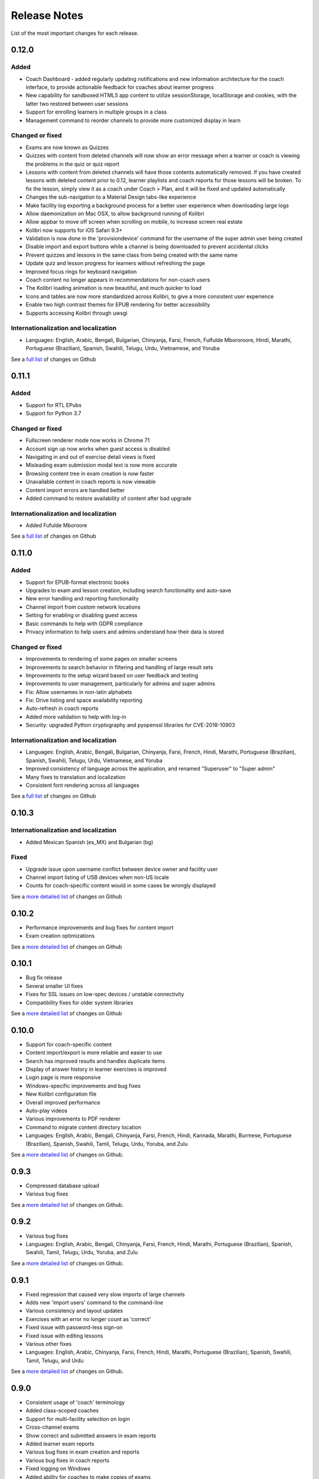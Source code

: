 Release Notes
=============

List of the most important changes for each release.


0.12.0
------

Added
~~~~~

- Coach Dashboard - added regularly updating notifications and new information architecture for the coach interface, to provide actionable feedback for coaches about learner progress
- New capability for sandboxed HTML5 app content to utilize sessionStorage, localStorage and cookies, with the latter two restored between user sessions
- Support for enrolling learners in multiple groups in a class
- Management command to reorder channels to provide more customized display in learn


Changed or fixed
~~~~~~~~~~~~~~~~

- Exams are now known as Quizzes
- Quizzes with content from deleted channels will now show an error message when a learner or coach is viewing the problems in the quiz or quiz report
- Lessons with content from deleted channels will have those contents automatically removed. If you have created lessons with deleted content prior to 0.12, learner playlists and coach reports for those lessons will be broken. To fix the lesson, simply view it as a coach under Coach > Plan, and it will be fixed and updated automatically
- Changes the sub-navigation to a Material Design tabs-like experience
- Make facility log exporting a background process for a better user experience when downloading large logs
- Allow daemonization on Mac OSX, to allow background running of Kolibri
- Allow appbar to move off screen when scrolling on mobile, to increase screen real estate
- Kolibri now supports for iOS Safari 9.3+
- Validation is now done in the 'provisiondevice' command for the username of the super admin user being created
- Disable import and export buttons while a channel is being downloaded to prevent accidental clicks
- Prevent quizzes and lessons in the same class from being created with the same name
- Update quiz and lesson progress for learners without refreshing the page
- Improved focus rings for keyboard navigation
- Coach content no longer appears in recommendations for non-coach users
- The Kolibri loading animation is now beautiful, and much quicker to load
- Icons and tables are now more standardized across Kolibri, to give a more consistent user experience
- Enable two high contrast themes for EPUB rendering for better accessibility
- Supports accessing Kolibri through uwsgi


Internationalization and localization
~~~~~~~~~~~~~~~~~~~~~~~~~~~~~~~~~~~~~

- Languages: English, Arabic, Bengali, Bulgarian, Chinyanja, Farsi, French, Fulfulde Mbororoore, Hindi, Marathi, Portuguese (Brazilian), Spanish, Swahili, Telugu, Urdu, Vietnamese, and Yoruba

See a `full list <https://github.com/learningequality/kolibri/issues?q=label%3Achangelog+milestone%3A0.12.0>`__ of changes on Github


0.11.1
------

Added
~~~~~

- Support for RTL EPubs
- Support for Python 3.7

Changed or fixed
~~~~~~~~~~~~~~~~

- Fullscreen renderer mode now works in Chrome 71
- Account sign up now works when guest access is disabled
- Navigating in and out of exercise detail views is fixed
- Misleading exam submission modal text is now more accurate
- Browsing content tree in exam creation is now faster
- Unavailable content in coach reports is now viewable
- Content import errors are handled better
- Added command to restore availability of content after bad upgrade

Internationalization and localization
~~~~~~~~~~~~~~~~~~~~~~~~~~~~~~~~~~~~~

- Added Fufulde Mboroore

See a `full list <https://github.com/learningequality/kolibri/issues?q=label%3Achangelog+milestone%3A0.11.1>`__ of changes on Github

0.11.0
------

Added
~~~~~

- Support for EPUB-format electronic books
- Upgrades to exam and lesson creation, including search functionality and auto-save
- New error handling and reporting functionality
- Channel import from custom network locations
- Setting for enabling or disabling guest access
- Basic commands to help with GDPR compliance
- Privacy information to help users and admins understand how their data is stored

Changed or fixed
~~~~~~~~~~~~~~~~

- Improvements to rendering of some pages on smaller screens
- Improvements to search behavior in filtering and handling of large result sets
- Improvements to the setup wizard based on user feedback and testing
- Improvements to user management, particularly for admins and super admins
- Fix: Allow usernames in non-latin alphabets
- Fix: Drive listing and space availability reporting
- Auto-refresh in coach reports
- Added more validation to help with log-in
- Security: upgraded Python cryptography and pyopenssl libraries for CVE-2018-10903

Internationalization and localization
~~~~~~~~~~~~~~~~~~~~~~~~~~~~~~~~~~~~~

- Languages: English, Arabic, Bengali, Bulgarian, Chinyanja, Farsi, French, Hindi, Marathi, Portuguese (Brazilian), Spanish, Swahili, Telugu, Urdu, Vietnamese, and Yoruba
- Improved consistency of language across the application, and renamed "Superuser" to "Super admin"
- Many fixes to translation and localization
- Consistent font rendering across all languages

See a `full list <https://github.com/learningequality/kolibri/issues?q=label%3Achangelog+milestone%3A0.11.0>`__ of changes on Github


0.10.3
------

Internationalization and localization
~~~~~~~~~~~~~~~~~~~~~~~~~~~~~~~~~~~~~

- Added Mexican Spanish (es_MX) and Bulgarian (bg)

Fixed
~~~~~

- Upgrade issue upon username conflict between device owner and facility user
- Channel import listing of USB devices when non-US locale
- Counts for coach-specific content would in some cases be wrongly displayed

See a `more detailed list <https://github.com/learningequality/kolibri/pulls?q=is%3Apr+milestone%3A0.10.3+label%3Achangelog>`_ of changes on Github


0.10.2
------

- Performance improvements and bug fixes for content import
- Exam creation optimizations

See a `more detailed list <https://github.com/learningequality/kolibri/issues?q=label%3Achangelog+milestone%3A0.10.2>`__ of changes on Github


0.10.1
------

- Bug fix release
- Several smaller UI fixes
- Fixes for SSL issues on low-spec devices / unstable connectivity
- Compatibility fixes for older system libraries

See a `more detailed list <https://github.com/learningequality/kolibri/issues?q=label%3Achangelog+milestone%3A0.10.1>`__ of changes on Github


0.10.0
------

- Support for coach-specific content
- Content import/export is more reliable and easier to use
- Search has improved results and handles duplicate items
- Display of answer history in learner exercises is improved
- Login page is more responsive
- Windows-specific improvements and bug fixes
- New Kolibri configuration file
- Overall improved performance
- Auto-play videos
- Various improvements to PDF renderer
- Command to migrate content directory location
- Languages: English, Arabic, Bengali, Chinyanja, Farsi, French, Hindi, Kannada, Marathi, Burmese, Portuguese (Brazilian), Spanish, Swahili, Tamil, Telugu, Urdu, Yoruba, and Zulu

See a `more detailed list <https://github.com/learningequality/kolibri/issues?q=milestone%3A0.10.0+label%3Achangelog>`__ of changes on Github.


0.9.3
-----

- Compressed database upload
- Various bug fixes

See a `more detailed list <https://github.com/learningequality/kolibri/issues?q=milestone%3A0.9.3+label%3Achangelog>`__ of changes on Github.


0.9.2
-----

- Various bug fixes
- Languages: English, Arabic, Bengali, Chinyanja, Farsi, French, Hindi, Marathi, Portuguese (Brazilian), Spanish, Swahili, Tamil, Telugu, Urdu, Yoruba, and Zulu

See a `more detailed list <https://github.com/learningequality/kolibri/issues?q=milestone%3A0.9.2+label%3Achangelog>`__ of changes on Github.


0.9.1
-----

- Fixed regression that caused very slow imports of large channels
- Adds new 'import users' command to the command-line
- Various consistency and layout updates
- Exercises with an error no longer count as 'correct'
- Fixed issue with password-less sign-on
- Fixed issue with editing lessons
- Various other fixes
- Languages: English, Arabic, Chinyanja, Farsi, French, Hindi, Marathi, Portuguese (Brazilian), Spanish, Swahili, Tamil, Telugu, and Urdu

See a `more detailed list <https://github.com/learningequality/kolibri/issues?q=milestone%3A0.9.1+label%3Achangelog>`__ of changes on Github.


0.9.0
-----

- Consistent usage of 'coach' terminology
- Added class-scoped coaches
- Support for multi-facility selection on login
- Cross-channel exams
- Show correct and submitted answers in exam reports
- Added learner exam reports
- Various bug fixes in exam creation and reports
- Various bug fixes in coach reports
- Fixed logging on Windows
- Added ability for coaches to make copies of exams
- Added icon next to language-switching functionality
- Languages: English, Arabic, Farsi, French, Hindi, Spanish, Swahili, and Urdu

See a `more detailed list <https://github.com/learningequality/kolibri/issues?q=milestone%3A0.9.0+label%3Achangelog>`__ of changes on Github.


0.8.0
-----

- Added support for assigning content using 'Lessons'
- Updated default landing pages in Learn and Coach
- Added 'change password' functionality to 'Profile' page
- Updates to text consistency
- Languages: English, Spanish, Arabic, Farsi, Urdu, French, Haitian Creole, and Burmese
- Various bug fixes

See a `more detailed list <https://github.com/learningequality/kolibri/issues?q=milestone%3A0.8.0+label%3Achangelog>`__ of changes on Github.


0.7.2
-----

- Fix issue with importing large channels on Windows
- Fix issue that prevented importing topic thumbnail files

0.7.1
-----

- Improvements and fixes to installers including Windows & Debian
- Updated documentation


0.7.0
-----

- Completed RTL language support
- Languages: English, Spanish, Arabic, Farsi, Swahili, Urdu, and French
- Support for Python 3.6
- Split user and developer documentation
- Improved lost-connection and session timeout handling
- Added 'device info' administrator page
- Content search integration with Studio
- Granular content import and export


0.6.2
-----

- Consistent ordering of channels in learner views


0.6.1
-----

- Many mobile-friendly updates across the app
- Update French, Portuguese, and Swahili translations
- Upgraded Windows installer


0.6.0
-----

- Cross-channel searching and browsing
- Improved device onboarding experience
- Improved device permissions experience (deprecated 'device owner', added 'superuser' flag and import permission)
- Various channel import/export experience and stability improvements
- Responsive login page
- Dynamic language switching
- Work on integrated living style guide
- Added beta support for right-to-left languages
- Improved handling of locale codes
- Added support for frontend translation outside of Vue components
- Added an open-source 'code of conduct' for contributors
- By default run PEX file in foreground on MacOS
- Crypto optimizations from C extensions
- Deprecated support for HTML in translation strings
- Hide thumbnails from content 'download' button
- Automatic database backup during upgrades. #2365
- ... and many other updates and fixes


0.5.3
-----

- Release timeout bug fix from 0.4.8


0.5.2
-----

- Release bug fix from 0.4.7


0.5.1
-----

- Python dependencies: Only bundle, do not install dependencies in system env #2299
- Beta Android support
- Fix 'importchannel' command #2082
- Small translation improvements for Spanish, French, Hindi, and Swahili


0.5.0
-----

- Update all user logging related timestamps to a custom datetime field that includes timezone info
- Added daemon mode (system service) to run ``kolibri start`` in background (default!) #1548
- Implemented ``kolibri stop`` and ``kolibri status`` #1548
- Newly imported channels are given a 'last_updated' timestamp
- Add progress annotation for topics, lazily loaded to increase page load performance
- Add API endpoint for getting number and total size of files in a channel
- Migrate all JS linting to prettier rather than eslint
- Merge audio_mp3_render and video_mp4_render plugins into one single media_player plugin
- KOLIBRI_LISTEN_PORT environment variable for specifying a default for the --port option #1724


0.4.9
-----
  - User experience improvements for session timeout


0.4.8
-----

- Prevent session timeout if user is still active
- Fix exam completion timestamp bug
- Prevent exercise attempt logging crosstalk bug
- Update Hindi translations

0.4.7
-----

- Fix bug that made updating existing Django models from the frontend impossible


0.4.6
-----

- Fix various exam and progress tracking issues
- Add automatic sign-out when browser is closed
- Fix search issue
- Learner UI updates
- Updated Hindi translations


0.4.5
-----

- Frontend and backend changes to increase performance of the Kolibri application under heavy load
- Fix bug in frontend simplified login code


0.4.4
-----

- Fix for Python 3 compatibility in Whl, Windows and Pex builds #1797
- Adds Mexican Spanish as an interface language
- Upgrades django-q for bug fixes


0.4.3
-----

- Speed improvements for content recommendation #1798


0.4.2
-----

- Fixes for morango database migrations


0.4.1
-----

- Makes usernames for login case insensitive #1733
- Fixes various issues with exercise rendering #1757
- Removes wrong CLI usage instructions #1742


0.4.0
-----

- Class and group management
- Learner reports #1464
- Performance optimizations #1499
- Anonymous exercises fixed #1466
- Integrated Morango, to prep for data syncing (will require fresh database)
- Adds Simplified Login support as a configurable facility flag


0.3.3
-----

- Turns video captions on by default


0.3.2
-----

- Updated translations for Portuguese and Kiswahili in exercises.
- Updated Spanish translations


0.3.1
-----

- Portuguese and Kaswihili updates
- Windows fixes (mimetypes and modified time)
- VF sidebar translations


0.3.0
-----

- Add support for nested URL structures in API Resource layer
- Add Spanish and Swahili translations
- Improve pipeline for translating plugins
- Add search back in
- Content Renderers use explicit new API rather than event-based loading


0.2.0
-----

- Add authentication for tasks API
- Temporarily remove 'search' functionality
- Rename 'Learn/Explore' to 'Recommended/Topics'
- Add JS-based 'responsive mixin' as alternative to media queries
- Replace jeet grids with pure.css grids
- Begin using some keen-ui components
- Update primary layout and navigation
- New log-in page
- User sign-up and profile-editing functionality
- Versioning based on git tags
- Client heartbeat for usage tracking
- Allow plugins to override core components
- Wrap all user-facing strings for I18N
- Log filtering based on users and collections
- Improved docs
- Pin dependencies with Yarn
- ES2015 transpilation now Bublé instead of Babel
- Webpack build process compatible with plugins outside the kolibri directory
- Vue2 refactor
- HTML5 app renderer


0.1.1
-----

- SVG inlining
- Exercise completion visualization
- Perseus exercise renderer
- Coach reports


0.1.0 - MVP
-----------

- Improved documentation
- Conditional (cancelable) JS promises
- Asset bundling performance improvements
- Endpoint indexing into zip files
- Case-insensitive usernames
- Make plugins more self-contained
- Client-side router bug fixes
- Resource layer smart cache busting
- Loading 'spinner'
- Make modals accessible
- Fuzzy searching
- Usage data export
- Drive enumeration
- Content interaction logging
- I18N string extraction
- Channel switching bug fixes
- Modal popups
- A11Y updates
- Tab focus highlights
- Learn app styling changes
- User management UI
- Task management
- Content import/export
- Session state and login widget
- Channel switching
- Setup wizard plugin
- Documentation updates
- Content downloading


0.0.1 - MMVP
------------

- Page titles
- Javascript logging module
- Responsiveness updates
- A11Y updates
- Cherrypy server
- Vuex integration
- Stylus/Jeet-based grids
- Support for multiple content DBs
- API resource retrieval and caching
- Content recommendation endpoints
- Client-side routing
- Content search
- Video, Document, and MP3 content renderers
- Initial VueIntl integration
- User management API
- Vue.js integration
- Learn app and content browsing
- Content endpoints
- Automatic inclusion of requirements in a static build
- Django JS Reverse with urls representation in kolibriGlobal object
- Python plugin API with hooks
- Webpack build pipeline, including linting
- Authentication, authorization, permissions
- Users, Collections, and Roles
